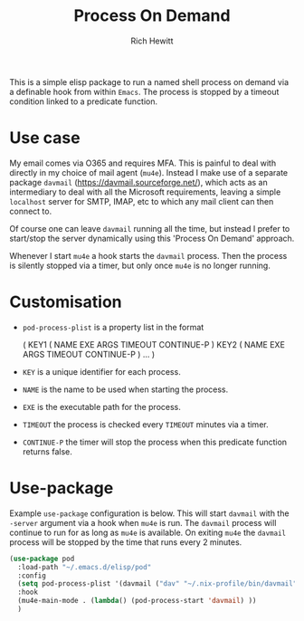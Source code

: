 #+TITLE: Process On Demand
#+AUTHOR: Rich Hewitt
#+EMAIL: richard.hewitt@manchester.ac.uk
#+STARTUP: indent
#+PROPERTY: header-args :results silent

This is a simple elisp package to run a named shell process on demand
via a definable hook from within =Emacs=. The process is stopped by a
timeout condition linked to a predicate function.

* Use case

My email comes via O365 and requires MFA. This is painful to deal with
directly in my choice of mail agent (=mu4e=). Instead I make use of a
separate package =davmail= (https://davmail.sourceforge.net/), which
acts as an intermediary to deal with all the Microsoft requirements,
leaving a simple =localhost= server for SMTP, IMAP, etc to which any
mail client can then connect to.

Of course one can leave =davmail= running all the time, but instead I
prefer to start/stop the server dynamically using this 'Process On
Demand' approach.

Whenever I start =mu4e= a hook starts the =davmail= process. Then the
process is silently stopped via a timer, but only once =mu4e= is no
longer running.

* Customisation

- =pod-process-plist= is a property list in the format

  ( KEY1 ( NAME EXE ARGS TIMEOUT CONTINUE-P )
    KEY2 ( NAME EXE ARGS TIMEOUT CONTINUE-P )
    ... )

- =KEY= is a unique identifier for each process.
- =NAME= is the name to be used when starting the process.
- =EXE= is the executable path for the process.
- =TIMEOUT= the process is checked every =TIMEOUT= minutes via a timer.
- =CONTINUE-P= the timer will stop the process when this predicate function returns false.

* Use-package

Example =use-package= configuration is below. This will start
=davmail= with the =-server= argument via a hook when =mu4e= is run.
The =davmail= process will continue to run for as long as =mu4e= is
available. On exiting =mu4e= the =davmail= process will be stopped by
the time that runs every 2 minutes. 

#+BEGIN_SRC emacs-lisp :tangle yes
  (use-package pod
    :load-path "~/.emacs.d/elisp/pod"
    :config
    (setq pod-process-plist '(davmail ("dav" "~/.nix-profile/bin/davmail" "-server" 2 mu4e-running-p)))
    :hook
    (mu4e-main-mode . (lambda() (pod-process-start 'davmail) ))
    )
#+END_SRC

